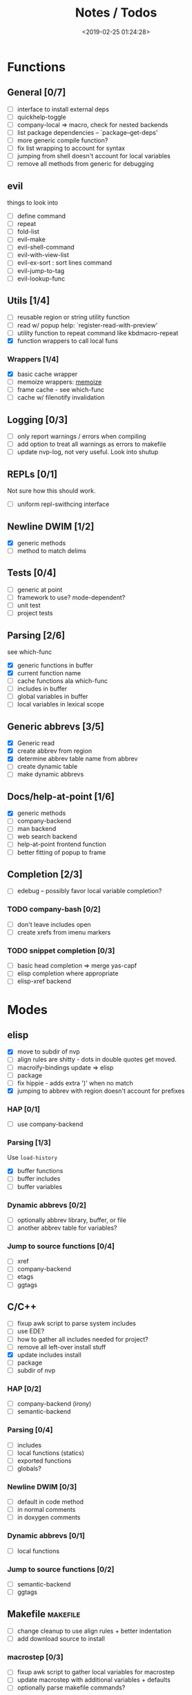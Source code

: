 #+TITLE: Notes / Todos
#+DATE: <2019-02-25 01:24:28>

* Functions
** General [0/7]
- [ ] interface to install external deps
- [ ] quickhelp-toggle
- [ ] company-local => macro, check for nested backends
- [ ] list package dependencies -- `package--get-deps'
- [ ] more generic compile function?
- [ ] fix list wrapping to account for syntax
- [ ] jumping from shell doesn't account for local variables
- [ ] remove all methods from generic for debugging
** evil
things to look into
- [ ] define command
- [ ] repeat
- [ ] fold-list
- [ ] evil-make
- [ ] evil-shell-command
- [ ] evil-with-view-list
- [ ] evil-ex-sort : sort lines command
- [ ] evil-jump-to-tag
- [ ] evil-lookup-func

** Utils [1/4]
- [ ] reusable region or string utility function
- [ ] read w/ popup help: `register-read-with-preview'
- [ ] utility function to repeat command like kbdmacro-repeat
- [X] function wrappers to call local funs
*** Wrappers [1/4]
- [X] basic cache wrapper
- [ ] memoize wrappers: [[https://github.com/skeeto/emacs-memoize][memoize]]
- [ ] frame cache - see which-func
- [ ] cache w/ filenotify invalidation


** Logging [0/3]
- [ ] only report warnings / errors when compiling
- [ ] add option to treat all warnings as errors to makefile
- [ ] update nvp-log, not very useful. Look into shutup
** REPLs [0/1]
Not sure how this should work.
- [ ] uniform repl-swithcing interface

** Newline DWIM [1/2]
- [X] generic methods
- [ ] method to match delims

** Tests [0/4] 
- [ ] generic at point
- [ ] framework to use? mode-dependent?
- [ ] unit test
- [ ] project tests

** Parsing [2/6]
see which-func
- [X] generic functions in buffer
- [X] current function name
- [ ] cache functions ala which-func
- [ ] includes in buffer
- [ ] global variables in buffer
- [ ] local variables in lexical scope

** Generic abbrevs [3/5]
- [X] Generic read
- [X] create abbrev from region
- [X] determine abbrev table name from abbrev
- [ ] create dynamic table
- [ ] make dynamic abbrevs

** Docs/help-at-point [1/6]
- [X] generic methods
- [ ] company-backend
- [ ] man backend
- [ ] web search backend
- [ ] help-at-point frontend function
- [ ] better fitting of popup to frame

** Completion [2/3]
- [ ] edebug -- possibly favor local variable completion?
*** TODO company-bash [0/2]
- [ ] don't leave includes open
- [ ] create xrefs from imenu markers

*** TODO snippet completion [0/3]
- [ ] basic head completion => merge yas-capf
- [ ] elisp completion where appropriate
- [ ] elisp-xref backend

* Modes
** elisp
- [X] move to subdir of nvp
- [ ] align rules are shitty - dots in double quotes get moved.
- [ ] macroify-bindings update => elisp
- [ ] package
- [ ] fix hippie - adds extra ')' when no match
- [X] jumping to abbrev with region doesn't account for prefixes
*** HAP [0/1]
- [ ] use company-backend
*** Parsing [1/3]
Use ~load-history~
- [X] buffer functions
- [ ] buffer includes
- [ ] buffer variables
*** Dynamic abbrevs [0/2]
- [ ] optionally abbrev library, buffer, or file
- [ ] another abbrev table for variables?
*** Jump to source functions [0/4]
- [ ] xref
- [ ] company-backend
- [ ] etags
- [ ] ggtags

** C/C++
- [ ] fixup awk script to parse system includes
- [ ] use EDE?
- [ ] how to gather all includes needed for project?
- [ ] remove all left-over install stuff
- [X] update includes install
- [ ] package
- [ ] subdir of nvp

*** HAP [0/2]
- [ ] company-backend (irony)
- [ ] semantic-backend
*** Parsing [0/4]
- [ ] includes
- [ ] local functions (statics)
- [ ] exported functions
- [ ] globals?
*** Newline DWIM [0/3]
- [ ] default in code method
- [ ] in normal comments
- [ ] in doxygen comments
*** Dynamic abbrevs [0/1]
- [ ] local functions
*** Jump to source functions [0/2]
- [ ] semantic-backend
- [ ] ggtags


** Makefile                                           :makefile:
- [ ] change cleanup to use align rules + better indentation
- [ ] add download source to install
*** macrostep [0/3]
- [ ] fixup awk script to gather local variables for macrostep
- [ ] update macrostep with additional variables + defaults
- [ ] optionally parse makefile commands?
*** Newline DWIM [1/1]
- [X] defaults
*** Parsing [0/3]
- [ ] includes
- [ ] targets
- [ ] dependencies
*** HAP [0/1]
- [ ] company-backends
*** Jump to source functions [0/2]
- [ ] company-backends
- [ ] xref / tags

** M4/Autotools                                             :m4:
- [ ] merge completion/font-lock with autoconf?
- [ ] update hook

** Awk                                                     :awk:
- [ ] function to open src buffer from sh script
- [ ] function to choose from useful oneliners
*** Completion [0/2]
[[https://www.gnu.org/software/gawk/manual/gawk.html#Getting-Started][manual]] : Builtin-in Variables, String functions, Arithmetic Ops, Output
Separators, 
- [ ] variables / function
- [ ] builtin variables / functions
** sh                                                       :sh:
- [X] prefix hippie-shell-expand functions
- [ ] parse sh function documentation
*** Completion [0/2]
- [ ] capf for lexical scoped variables
- [ ] merge capf bash-completion/variable-completion, maybe
  `completion-merge-tables` from minibuffer
*** Snippets [0/1]
- [ ] split sh usage arguments in snippets
*** HAP [0/2]
- [ ] company-backend
- [ ] parse sh function documentation
*** Jump to source functions [0/1]
- [ ] xref for company-bash sources
*** Tests
- [ ] method to jump to unit test at point
** Shell                                                 :shell:
- [ ] wrapping with quotes is broken
- [ ] account for dir-locals when jumping from shell
*** Dynamic abbrevs
** Java                                                   :java:
- [ ] new root package directory w/o creating new directory
*** javadoc-mode
- [ ] formatting for lists
- [ ] possible to determine table starts?
- [ ] better faces
- [ ] jump b/w sections, eg. Man-goto-section
*** HAP [0/2]
- [ ] company-backend
- [ ] web-backend?? javadoc-lookup
*** Tests / jump to source [2/2]
- [X] irony
- [X] irony runs tests


* Mode struct
- [X] struct or class?
- [X] package deps
- [ ] support recipe fetcher
- [ ] external install targets
- [ ] define mode-local variables?

* Automation [2/7]
- [ ] ggtags install
- [ ] hooks to compile/autoload updated packages
- [ ] better logging - only want to see warnings/errors during build
- [ ] update makefiles - remove extra stuff
- [ ] update build-scripts for init / site-lisp - refactor
- [X] gawk installs
- [X] asm install

* Mode settings [5/11]
- [ ] ggtags
- [ ] ctags
  https://github.com/skeeto/.emacs.d/tree/master/lisp
- [ ] ag settings
- [ ] pdfgrep
- [ ] EDE
- [ ] m4
- [X] etags
- [X] edebug
- [X] wgrep
- [X] grep
- [X] limit greps search directories

* Library fixes [3/9]
- [ ] fix nvp-install
- [ ] better package installs
  https://raw.githubusercontent.com/skeeto/.emacs.d/master/lisp/gpkg.el
- [ ] nvp-doc - company backend, man backend, fallback to websearch? zeal?
- [ ] nvp-abbrev-dynamic - should be ready for elisp / C
- [ ] nvp-disassemble - waiting on generic docs
- [ ] only call setup functions on first load
- [X] nvp-minibuffer: eval / edebug hooks, hippie expand history
- [X] separate setup from nvp
- [X] remove nvp-conf / merge with config-tools

* Merge/remove old packages [1/11]
- [ ] bmk-to-bmk => nvp-bookmark
- [ ] esh-help => nvp-eshell
- [ ] project-templates => cookiecutter?
- [ ] project-ido => cookiecutter?
- [ ] cheatsheet-lookup => nvp-help
- [ ] yas-capf => nvp-snippet
- [ ] save-utils => nvp-utils
- [ ] log-utils => nvp-log
- [ ] help-utils => nvp-help
- [ ] tag-utils => nvp-tags
- [X] config-tools => nvp-conf
** subdirs [1/5]
- [ ] md-tools => subdir 
- [X] elisp-utils => subdir
- [ ] yaml-tools => subdir 
- [ ] shell-tools => subdir
- [ ] c-tools => subdir

* Tests / Profile [2/4]
- [ ] update profiling script
- [ ] update CI
- [X] choose testing framework
- [X] add back unit tests

[[https://github.com/emacsmirror/paredit/blob/master/test.el][paredit tests]]

* Elisp Packages [0/4]
** Cookiecutter
wrapper for cookiecutter packages
** Cargo
update / remove
** macrostep-sh
** Awk-it
incorporate?

* cookies [0/3]
- [ ] el
- [ ] pydata
- [ ] CI

